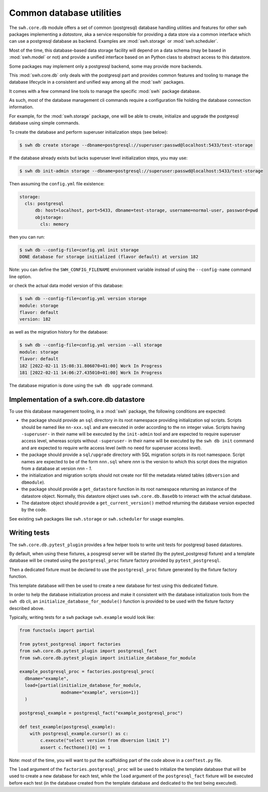 .. _swh-core-db:

Common database utilities
=========================

The ``swh.core.db`` module offers a set of common (postgresql) database
handling utilities and features for other swh packages implementing a
`datastore`, aka a service responsible for providing a data store via a common
interface which can use a postgresql database as backend. Examples are
:mod:`swh.storage` or :mod:`swh.scheduler`.

Most of the time, this database-based data storage facility will depend on a data
schema (may be based in :mod:`swh.model` or not) and provide a unified interface
based on an Python class to abstract access to this datastore.

Some packages may implement only a postgresql backend, some may provide more
backends.

This :mod:`swh.core.db` only deals with the postgresql part and provides common
features and tooling to manage the database lifecycle in a consistent and
unified way among all the :mod:`swh` packages.

It comes with a few command line tools to manage the specific :mod:`swh`
package database.

As such, most of the database management cli commands require a configuration
file holding the database connection information.

For example, for the :mod:`swh.storage` package, one will be able to create,
initialize and upgrade the postgresql database using simple commands.

To create the database and perform superuser initialization steps (see below):

.. code-block:: bash

   $ swh db create storage --dbname=postgresql://superuser:passwd@localhost:5433/test-storage

If the database already exists but lacks superuser level initialization steps,
you may use:

.. code-block:: bash

   $ swh db init-admin storage --dbname=postgresql://superuser:passwd@localhost:5433/test-storage


Then assuming the ``config.yml`` file existence:

.. code-block:: yaml

   storage:
     cls: postgresql
	 db: host=localhost, port=5433, dbname=test-storage, username=normal-user, password=pwd
	 objstorage:
	   cls: memory

then you can run:

.. code-block:: bash

   $ swh db --config-file=config.yml init storage
   DONE database for storage initialized (flavor default) at version 182

Note: you can define the ``SWH_CONFIG_FILENAME`` environment variable instead
of using the ``--config-name`` command line option.

or check the actual data model version of this database:

.. code-block:: bash

   $ swh db --config-file=config.yml version storage
   module: storage
   flavor: default
   version: 182

as well as the migration history for the database:

.. code-block:: bash

   $ swh db --config-file=config.yml version --all storage
   module: storage
   flavor: default
   182 [2022-02-11 15:08:31.806070+01:00] Work In Progress
   181 [2022-02-11 14:06:27.435010+01:00] Work In Progress


The database migration is done using the ``swh db upgrade`` command.



Implementation of a swh.core.db datastore
-----------------------------------------

To use this database management tooling, in a :mod:`swh` package, the following
conditions are expected:

- the package should provide an ``sql`` directory in its root namespace
  providing initialization sql scripts. Scripts should be named like
  ``nn-xxx.sql`` and are executed in order according to the ``nn`` integer
  value. Scripts having ``-superuser-`` in their name will be executed by the
  ``init-admin`` tool and are expected to require superuser access level,
  whereas scripts without ``-superuser-`` in their name will be executed by the
  ``swh db init`` command and are expected to require write access
  level (with no need for superuser access level).

- the package should provide a ``sql/upgrade`` directory with SQL migration
  scripts in its root namespace. Script names are expected to be of the form
  ``nnn.sql`` where `nnn` is the version to which this script does the
  migration from a database at version `nnn - 1`.

- the initialization and migration scripts should not create nor fill the
  metadata related tables (``dbversion`` and ``dbmodule``).

- the package should provide a ``get_datastore`` function in its root namespace
  returning an instance of the datastore object. Normally, this datastore
  object uses ``swh.core.db.BaseDb`` to interact with the actual database.

- The datastore object should provide a ``get_current_version()`` method
  returning the database version expected by the code.

See existing ``swh`` packages like ``swh.storage`` or ``swh.scheduler`` for
usage examples.

Writing tests
-------------

The ``swh.core.db.pytest_plugin`` provides a few helper tools to write unit
tests for postgresql based datastores.

By default, when using these fixtures, a posgresql server will be started (by
the pytest_postgresql fixture) and a template database will be created using
the ``postgresql_proc`` fixture factory provided by ``pytest_postgresql``.

Then a dedicated fixture must be declared to use the ``postgresql_proc``
fixture generated by the fixture factory function.

This template database will then be used to create a new database for test
using this dedicated fixture.

In order to help the database initialization process and make it consistent
with the database initialization tools from the ``swh db`` cli, an
``initialize_database_for_module()`` function is provided to be used with the
fixture factory described above.

Typically, writing tests for a ``swh`` package ``swh.example`` would look like:

.. code-block:: python

   from functools import partial

   from pytest_postgresql import factories
   from swh.core.db.pytest_plugin import postgresql_fact
   from swh.core.db.pytest_plugin import initialize_database_for_module

   example_postgresql_proc = factories.postgresql_proc(
     dbname="example",
     load=[partial(initialize_database_for_module,
                   modname="example", version=1)]
     )

   postgresql_example = postgresql_fact("example_postgresql_proc")

   def test_example(postgresql_example):
       with postgresql_example.cursor() as c:
           c.execute("select version from dbversion limit 1")
           assert c.fecthone()[0] == 1


Note: most of the time, you will want to put the scaffolding part of the code
above in a ``conftest.py`` file.


The ``load`` argument of the ``factories.postgresql_proc`` will be used to
initialize the template database that will be used to create a new database for
each test, while the ``load`` argument of the ``postgresql_fact`` fixture will
be executed before each test (in the database created from the template
database and dedicated to the test being executed).
